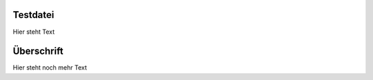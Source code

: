 Testdatei
=====================================

Hier steht Text


Überschrift
=====================================

Hier steht noch mehr Text
